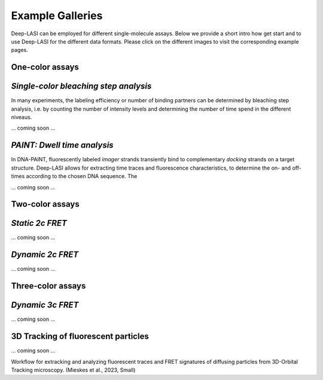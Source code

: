 Example Galleries
=====

.. _example:

Deep-LASI can be employed for different single-molecule assays. Below we provide a short intro how get start and
to use Deep-LASI for the different data formats. Please click on the different images to visit the corresponding
example pages. 

One-color assays
------------

*Single-color bleaching step analysis*
------------

In many experiments, the labeling efficiency or number of binding partners can be determined by bleaching step analysis, 
i.e. by counting the number of intensity levels and determining the number of time spend in the different niveaus. 

... coming soon ... 

*PAINT: Dwell time analysis*
------------

In DNA-PAINT, fluorescently labeled *imager* strands transiently bind to complementary *docking* strands on a target structure. 
Deep-LASI allows for extracting time traces and fluorescence characteristics, to determine the on- and off- times 
according to the chosen DNA sequence. The

... coming soon ... 

Two-color assays
------------

*Static 2c FRET*
------------

... coming soon ...


*Dynamic 2c FRET*
------------

... coming soon ...

Three-color assays
------------

*Dynamic 3c FRET*
------------

... coming soon ...


3D Tracking of fluorescent particles
------------

... coming soon ...

Workflow for extracking and analyzing fluorescent traces and FRET signatures of diffusing particles from 3D-Orbital Tracking microscopy. 
(Mieskes et al., 2023, Small)
